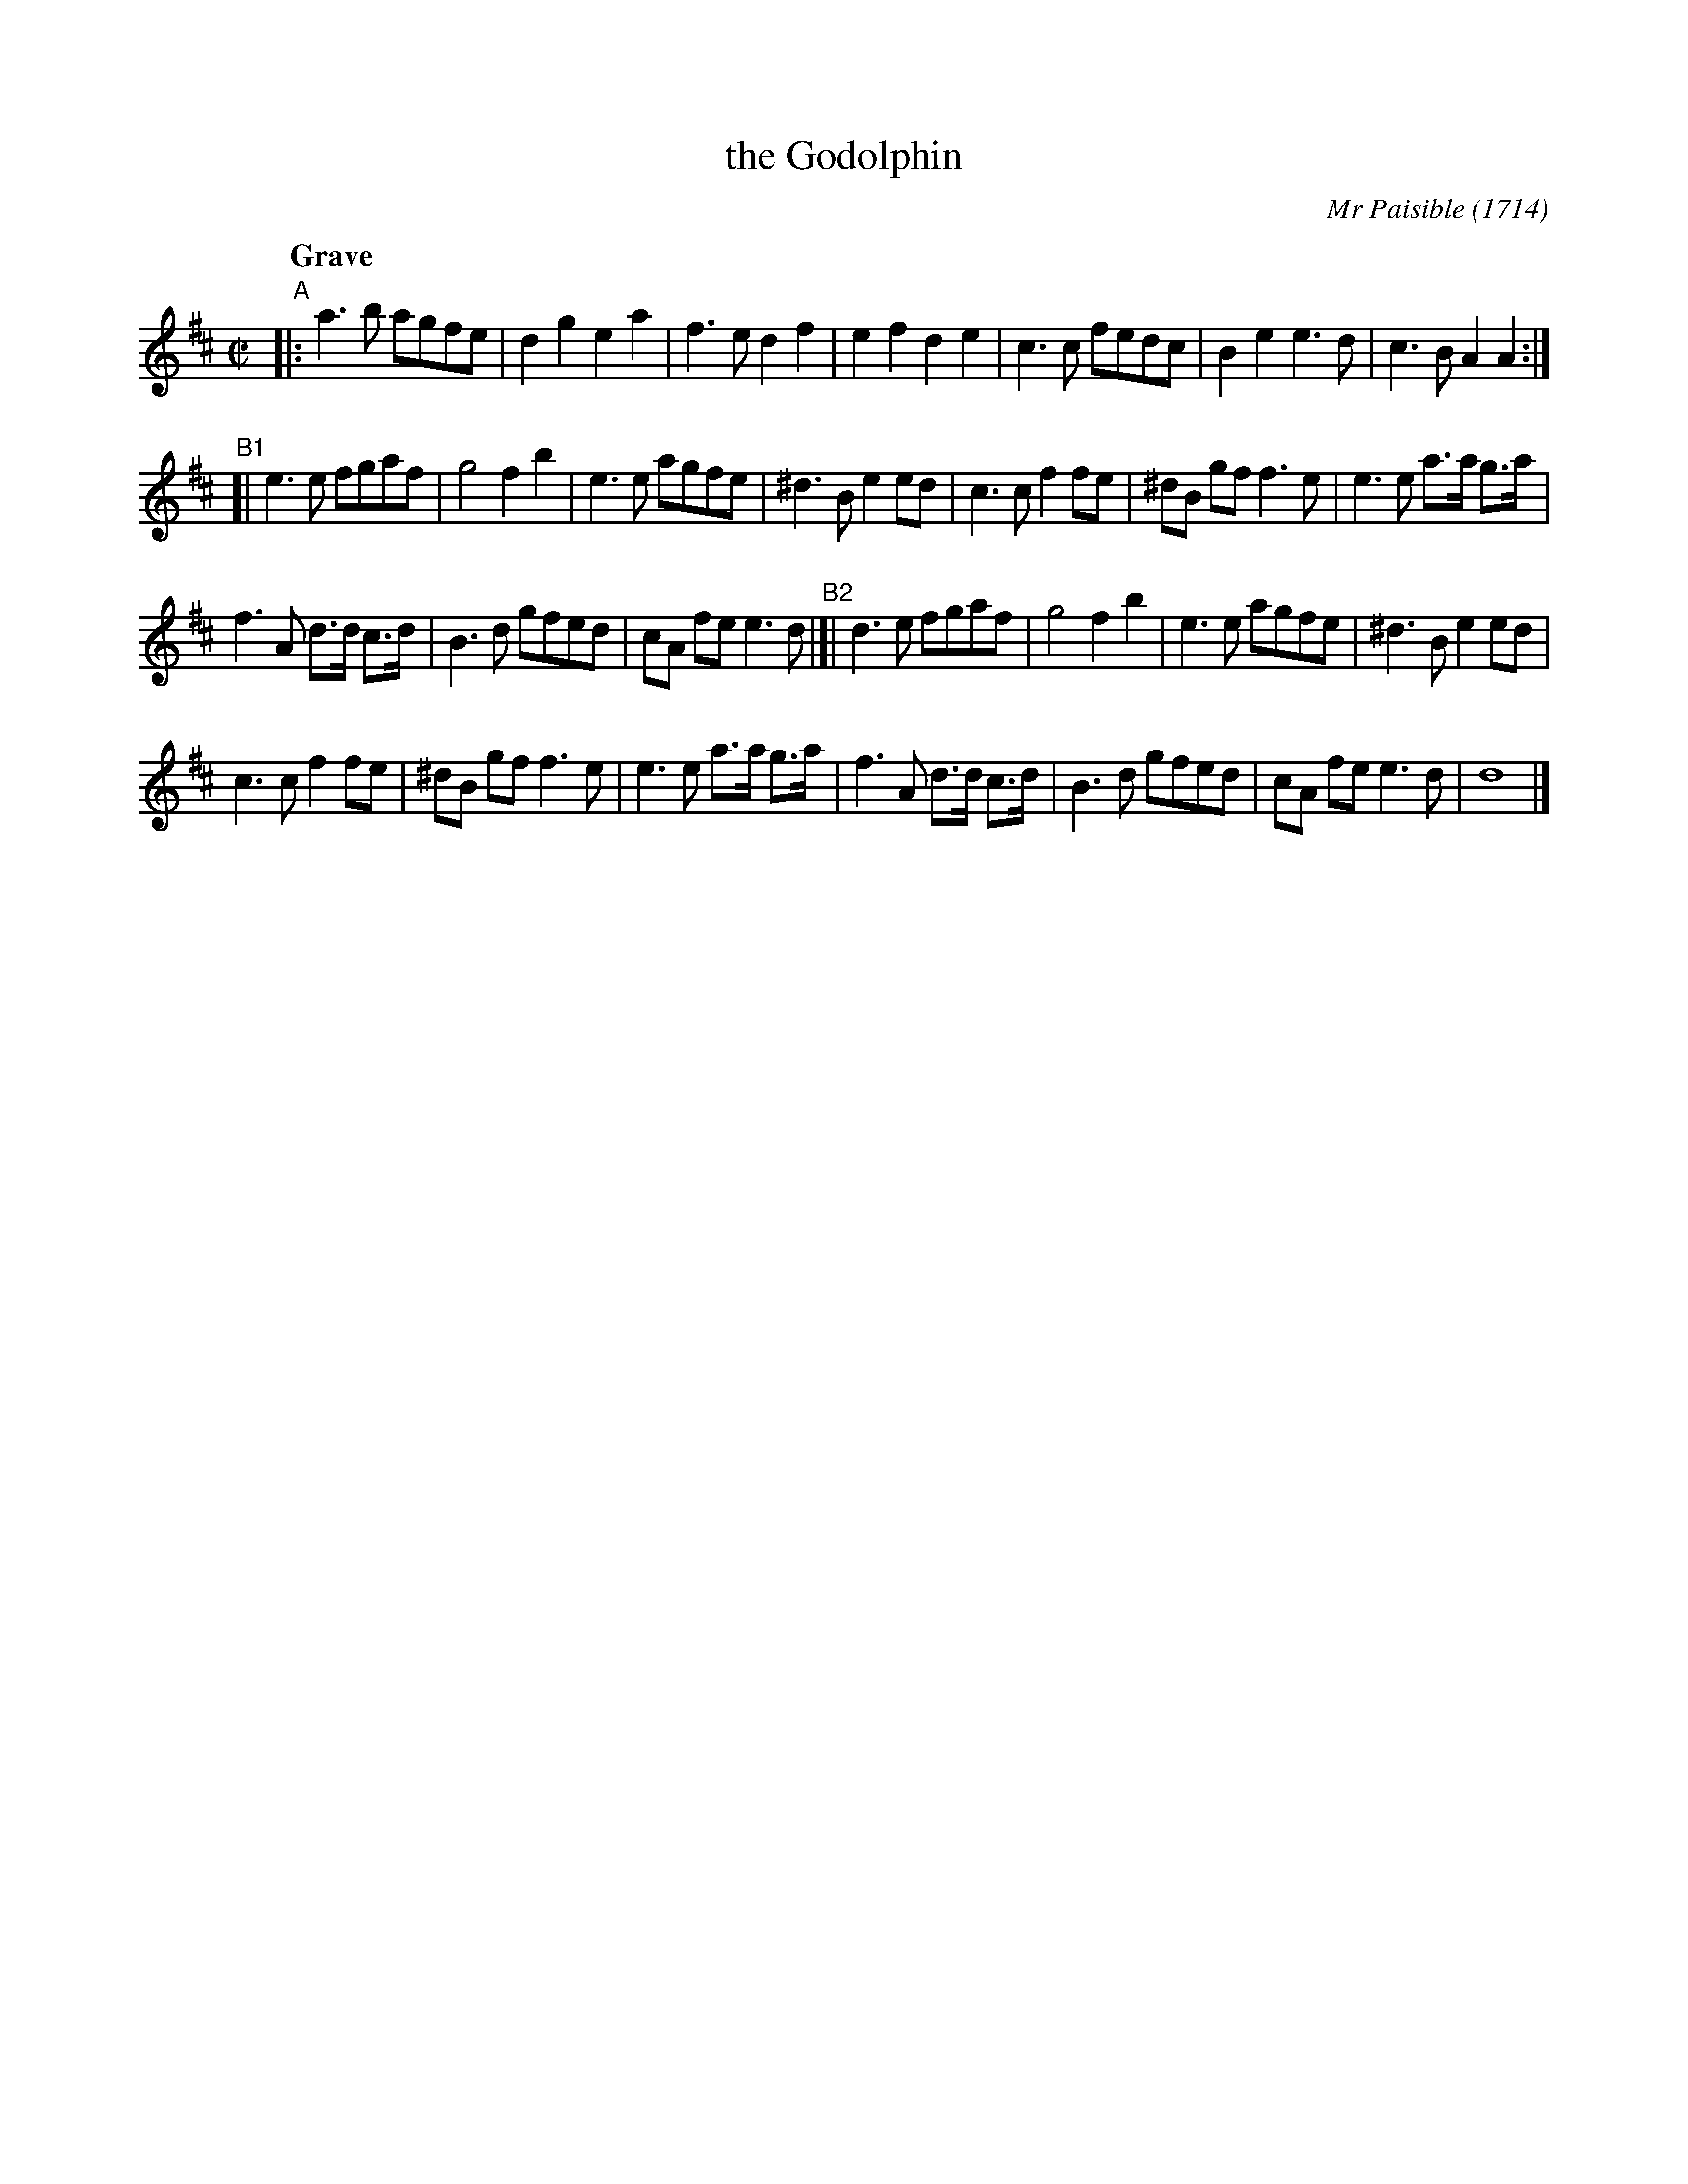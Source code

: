 X: 1
T: the Godolphin
C: Mr Paisible (1714)
R: reel
N: For a dance by the same name by Mr Isaac
N: "The Godolphin : Mr. Isaac's new dance made for Her Majestys birth day 1714"
S: http://memory.loc.gov/cgi-bin/ampage?collId=musdi&fileName=131/musdi131.db&recNum=0
Z: 2014 John Chambers <jc:trillian.mit.edu>
Q: "Grave"
M: C|
L: 1/8
K: D
"A"|:\
a3b agfe | d2g2 e2a2 |\
f3e d2f2 | e2f2 d2e2 |\
c3c fedc | B2e2 e3d |\
c3B A2A2 :|
"B1"[|\
e3e fgaf | g4 f2b2 |\
e3e agfe | ^d3B e2ed |\
c3c f2fe | ^dB gf f3e |\
e3e a>a g>a |
f3A d>d c>d |\
B3d gfed | cA fe e3d "B2"|[|\
d3e fgaf | g4 f2b2 |\
e3e agfe | ^d3B e2ed |
c3c f2fe | ^dB gf f3e |\
e3e a>a g>a | f3A d>d c>d |\
B3d gfed | cA fe e3d |\
d8 |]
